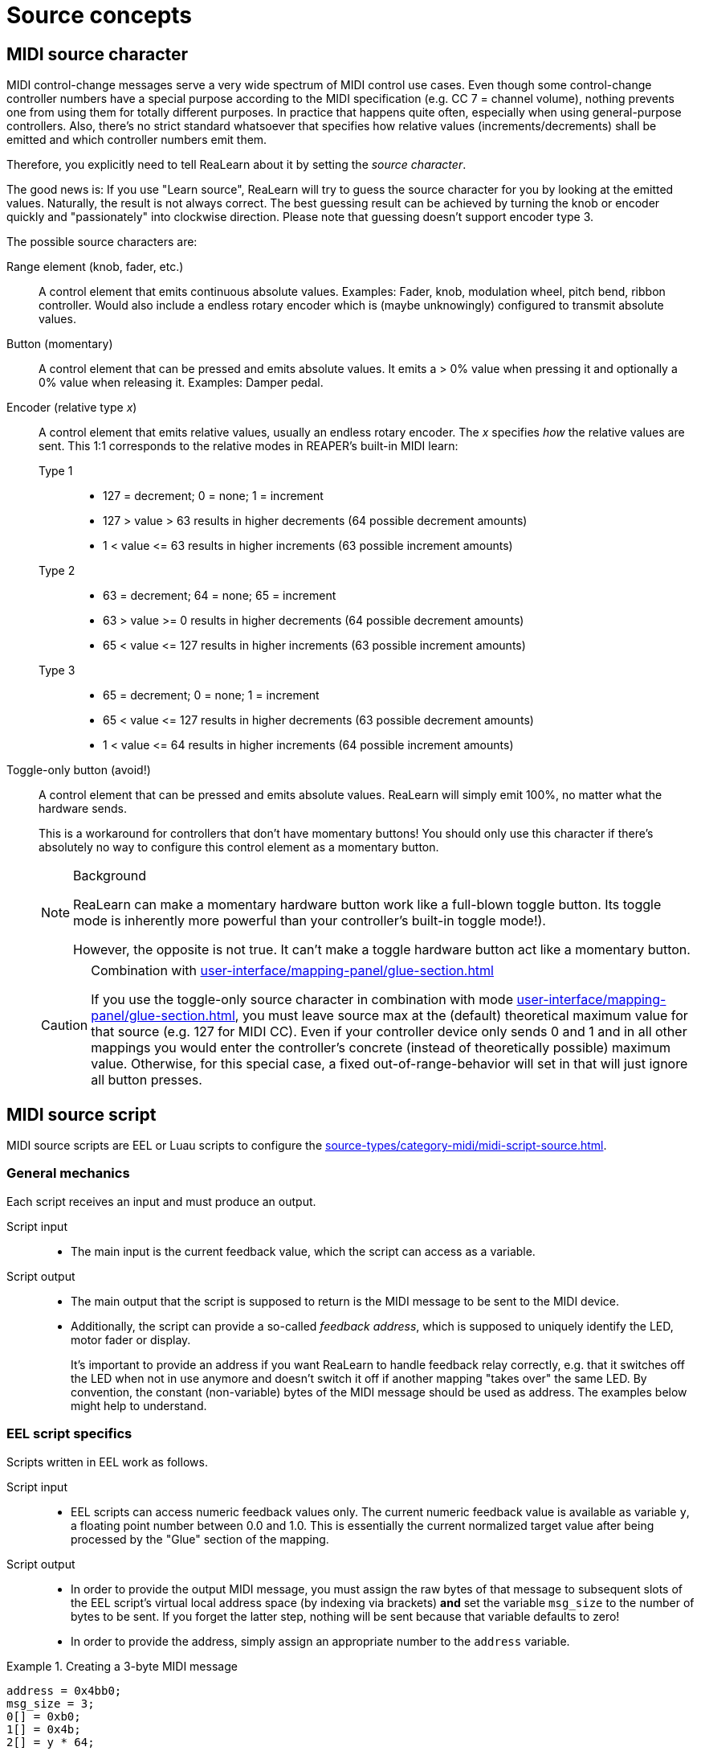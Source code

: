 = Source concepts

[[midi-source-character]]
== MIDI source character

MIDI control-change messages serve a very wide spectrum of MIDI control use cases.
Even though some control-change controller numbers have a special purpose according to the MIDI specification (e.g. CC 7 = channel volume), nothing prevents one from using them for totally different purposes.
In practice that happens quite often, especially when using general-purpose controllers.
Also, there's no strict standard whatsoever that specifies how relative values (increments/decrements) shall be emitted and which controller numbers emit them.

Therefore, you explicitly need to tell ReaLearn about it by setting the _source character_.

The good news is: If you use "Learn source", ReaLearn will try to guess the source character for you by looking at the emitted values.
Naturally, the result is not always correct.
The best guessing result can be achieved by turning the knob or encoder quickly and "passionately" into clockwise direction.
Please note that guessing doesn't support encoder type 3.

The possible source characters are:

Range element (knob, fader, etc.)::
A control element that emits continuous absolute values.
Examples: Fader, knob, modulation wheel, pitch bend, ribbon controller.
Would also include a endless rotary encoder which is (maybe unknowingly) configured to transmit absolute values.

Button (momentary)::
A control element that can be pressed and emits absolute values.
It emits a > 0% value when pressing it and optionally a 0% value when releasing it.
Examples: Damper pedal.

Encoder (relative type _x_)::
A control element that emits relative values, usually an endless rotary encoder.
The _x_ specifies _how_ the relative values are sent.
This 1:1 corresponds to the relative modes in REAPER's built-in MIDI learn:

Type 1:::
* 127 = decrement; 0 = none; 1 = increment
* 127 > value > 63 results in higher decrements (64 possible decrement amounts)
* 1 < value +<=+ 63 results in higher increments (63 possible increment amounts)

Type 2:::
* 63 = decrement; 64 = none; 65 = increment
* 63 > value >= 0 results in higher decrements (64 possible decrement amounts)
* 65 < value +<=+ 127 results in higher increments (63 possible increment amounts)

Type 3:::
* 65 = decrement; 0 = none; 1 = increment
* 65 < value +<=+ 127 results in higher decrements (63 possible decrement amounts)
* 1 < value +<=+ 64 results in higher increments (64 possible increment amounts)

[[toggle-only-button,Toggle-only button]] Toggle-only button (avoid!):: A control element that can be pressed and emits absolute values.
ReaLearn will simply emit 100%, no matter what the hardware sends.
+
This is a workaround for controllers that don't have momentary buttons!
You should only use this character if there's absolutely no way to configure this control element as a momentary button.
+
[NOTE]
.Background
====
ReaLearn can make a momentary hardware button work like a full-blown toggle button.
Its toggle mode is inherently more powerful than your controller's built-in toggle mode!).

However, the opposite is not true.
It can't make a toggle hardware button act like a momentary button.
====
+
[CAUTION]
.Combination with xref:user-interface/mapping-panel/glue-section.adoc#incremental-button[]
====
If you use the toggle-only source character in combination with mode xref:user-interface/mapping-panel/glue-section.adoc#incremental-button[], you must leave source max at the (default) theoretical maximum value for that source (e.g. 127 for MIDI CC).
Even if your controller device only sends 0 and 1 and in all other mappings you would enter the controller's concrete (instead of theoretically possible) maximum value.
Otherwise, for this special case, a fixed out-of-range-behavior will set in that will just ignore all button presses.
====

[[midi-source-script]]
== MIDI source script

MIDI source scripts are EEL or Luau scripts to configure the xref:source-types/category-midi/midi-script-source.adoc#midi-script-source[].

=== General mechanics

Each script receives an input and must produce an output.

Script input::
* The main input is the current feedback value, which the script can access as a variable.

Script output::
* The main output that the script is supposed to return is the MIDI message to be sent to the MIDI device.
* Additionally, the script can provide a so-called _feedback address_, which is supposed to uniquely identify the LED, motor fader or display.
+
It's important to provide an address if you want ReaLearn to handle feedback relay correctly, e.g. that it switches off the LED when not in use anymore and doesn't switch it off if another mapping "takes over" the same LED.
By convention, the constant (non-variable) bytes of the MIDI message should be used as address.
The examples below might help to understand.

=== EEL script specifics

Scripts written in EEL work as follows.

Script input::
* EEL scripts can access numeric feedback values only.
The current numeric feedback value is available as variable `y`, a floating point number between 0.0 and 1.0. This is essentially the current normalized target value after being processed by the "Glue" section of the mapping.

Script output::
* In order to provide the output MIDI message, you must assign the raw bytes of that message to subsequent slots of the EEL script's virtual local address space (by indexing via brackets) *and*
set the variable `msg_size` to the number of bytes to be sent.
If you forget the latter step, nothing will be sent because that variable defaults to zero!
* In order to provide the address, simply assign an appropriate number to the `address` variable.

.Creating a 3-byte MIDI message
====
[source,eel]
----
address = 0x4bb0;
msg_size = 3;
0[] = 0xb0;
1[] = 0x4b;
2[] = y * 64;
----
====

=== Luau script specifics

Scripts written in Luau work as follows.

Script input::
* Luau scripts can access numeric, text and dynamic feedback values.
* Here's the list of input variables:
`y`::: The feedback value, either numeric (`type(y) == "number"`) or text (`type(y) == "string")`.
`context.feedback_event.color`::: The color as set in the xref:user-interface/mapping-panel/glue-section.adoc#glue-section[] section.
Either the default color (`== nil`) or an RGB color (table with properties `r`, `g` and `b`).
`context.feedback_event.background_color`::: The background color.

Script output::
* A Luau script can even generate multiple output messages.
* You need to return a table which contains the following keys:
`address`::: The feedback address.
`messages`::: An array containing all the messages, where each message itself is an array contaning the message bytes.

.Creating a 3-byte MIDI message, assuming that `y` is a numeric normalized value.
====
[source,lua]
----
return {
    address = 0x4bb0,
    messages = {
        { 0xb0, 0x4b, math.floor(y * 10) }
    }
}
----
====

.Creating a MIDI sys-ex message that changes the color of some fictional device LED/display.
====
[source,lua]
----
local color = context.feedback_event.color
if color == nil then
    -- This means no specific color is set. Choose whatever you need.
    color = { r = 0, g = 0, b = 0 }
end
return {
    address = 0x4b,
    -- Whatever messages your device needs to set that color.
    messages = {
        { 0xf0, 0x02, 0x4b, color.r, color.g, color.b, 0xf7 }
    }
}
----
====

.Creating a 3-byte MIDI message, assuming that `y` is a text value.
====
[source,lua]
----
local lookup_table = {
    playing = 5,
    stopped = 6,
    paused = 7,
}
return {
    messages = {
        { 0xb0, 0x4b, lookup_table[y] or 0 }
    }
}
----
====

[TIP]
====

Please note that this kind of simple mapping from text values to integer numbers doesn't need a script.
You can use the `feedback_value_table` xref:user-interface/mapping-panel/glue-section.adoc#glue-section[] property instead, which can only be set via API though.
Do a full-text search for `feedback_value_table` in directory `resources/controller-presets`  of the link:https://github.com/helgoboss/realearn[ReaLearn source code] to find usage examples.
====

You can share code between multiple MIDI scripts by using xref:further-concepts/compartment-concepts.adoc#compartment-wide-lua-code[], with the following limitations (which hopefully will be lifted over time):

* The shared code is not yet available to the Lua code editor window.
That means writing `require("compartment")` will evaluate to `nil` in the editor.
You might see a corresponding error message when the editor tries to compile your code.

[[osc-feedback-arguments-expression]]
== OSC feedback arguments expression

This expression is used to enable for more flexible feedback for the xref:source-types/category-osc.adoc[].

It allows you to define exactly which feedback value is sent at which argument position.
If this field is non-empty, the argument type will be ignored for the xref:key-concepts.adoc#feedback[] direction.

The format of this field is very simple: You enter feedback value property keys separated by spaces.
Each entered property key corresponds to one argument position.

.Custom feedback with 2 arguments
====
If you want ReaLearn to send the current feedback value in text form at argument 1 and the color (see xref:user-interface/mapping-panel/glue-section.adoc#feedback-style[]) as RRGGBB string at argument 2, you would enter:

----
value.string style.color.rrggbb
----
====

The following properties are available:

[cols="m,m,1"]
|===
| Property | Type | Description

|
value.float
|
Float
|
Numeric feedback value interpreted as float

|
value.double
|
Double
|
Numeric feedback value interpreted as double

|
value.bool
|
Bool
|
Numeric feedback interpreted as bool (on/off only)

|
value.string
|
String
|
Numeric or textual feedback value formatted as string


|
style.color.rrggbb
|
String
|
Feedback value color formatted as RRGGBB string


|
style.background_color.rrggbb
|
String
|
Feedback value background color formatted as RRGGBB string



|
style.color
|
Color
|
Feedback value color as native OSC color


|
style.background_color
|
Color
|
Feedback value background color as native OSC color


|
nil
|
Nil
|
Nil value

|
inf
|
Infinity
|
Infinity value
|===

